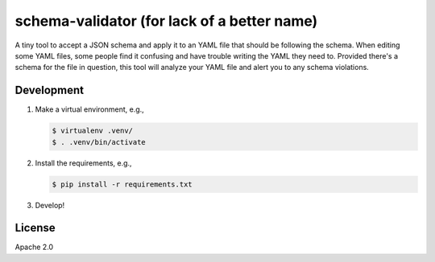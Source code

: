 schema-validator (for lack of a better name)
============================================

A tiny tool to accept a JSON schema and apply it to an YAML file that should 
be following the schema. When editing some YAML files, some people find it 
confusing and have trouble writing the YAML they need to. Provided there's a 
schema for the file in question, this tool will analyze your YAML file and 
alert you to any schema violations.

Development
-----------

1. Make a virtual environment, e.g.,

   .. code-block:: bash

       $ virtualenv .venv/
       $ . .venv/bin/activate

2. Install the requirements, e.g.,

   .. code-block:: bash

       $ pip install -r requirements.txt

3. Develop!

License
-------

Apache 2.0
